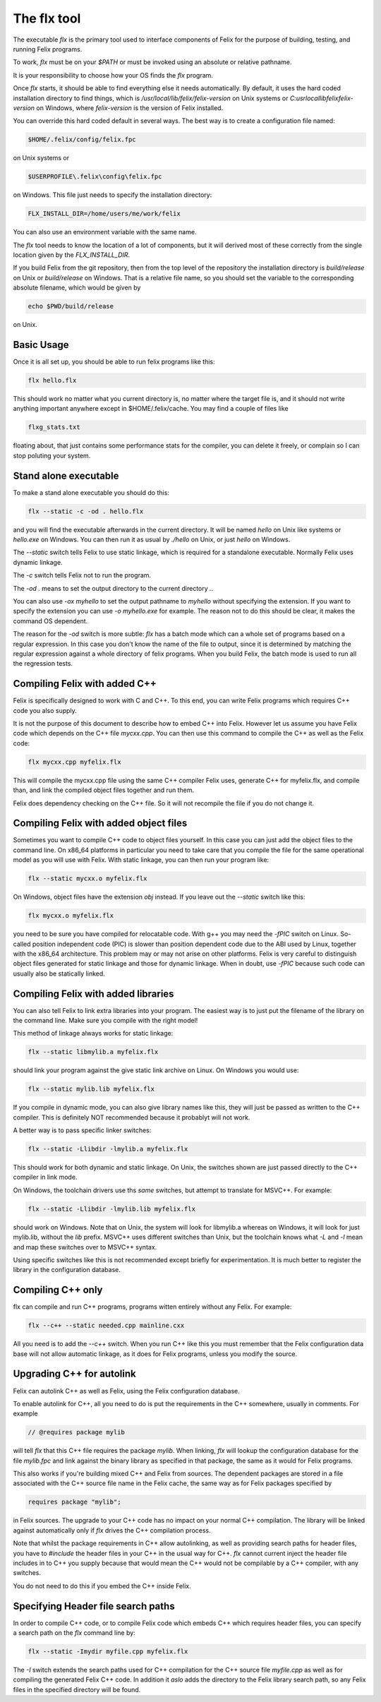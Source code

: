 ============
The flx tool
============

The executable `flx` is the primary tool used to interface components
of Felix for the purpose of building, testing, and running Felix programs.

To work, `flx` must be on your `$PATH` or must be invoked using an absolute
or relative pathname. 

It is your responsibility to choose how your OS finds the `flx` program.

Once `flx` starts, it should be able to find everything else it needs
automatically. By default, it uses the hard coded installation directory
to find things, which is `/usr/local/lib/felix/felix-version` on Unix
systems or `C:\usr\local\lib\felix\felix-version` on Windows, where
`felix-version` is the version of Felix installed.

You can override this hard coded default in several ways. The best
way is to create a configuration file named:

.. code-block:: text

  $HOME/.felix/config/felix.fpc

on Unix systems or

.. code-block:: text

  $USERPROFILE\.felix\config\felix.fpc

on Windows. This file just needs to specify the installation directory:

.. code-block:: text

    FLX_INSTALL_DIR=/home/users/me/work/felix

You can also use an environment variable with the same name.

The `flx` tool needs to know the location of a lot of components,
but it will derived most of these correctly from the single location
given by the `FLX_INSTALL_DIR`.

If you build Felix from the git repository, then from the top
level of the repository the installation directory is `build/release`
on Unix or `build/release` on Windows. That is a relative file name,
so you should set the variable to the corresponding absolute
filename, which would be given by 

.. code-block:: bash 

   echo $PWD/build/release

on Unix.

Basic Usage
===========

Once it is all set up, you should be able to run felix programs like this:

.. code-block:: bash

    flx hello.flx


This should work no matter what you current directory is, no matter where
the target file is, and it should not write anything important anywhere
except in $HOME/.felix/cache. You may find a couple of files like

.. code-block:: text

   flxg_stats.txt

floating about, that just contains some performance stats for the compiler,
you can delete it freely, or complain so I can stop poluting your system.

Stand alone executable
======================

To make a stand alone executable you should do this:

.. code-block:: bash

    flx --static -c -od . hello.flx

and you will find the executable afterwards in the current directory.
It will be named `hello` on Unix like systems or `hello.exe` on Windows.
You can then run it as usual by `./hello` on Unix, or just `hello` on Windows.

The `--static` switch tells Felix to use static linkage, which is required
for a standalone executable. Normally Felix uses dynamic linkage.

The `-c` switch tells Felix not to run the program.

The `-od .` means to set the output directory to the current directory `.`.

You can also use `-ox myhello` to set the output pathname to `myhello`
without specifying the extension. If you want to specify the extension
you can use `-o myhello.exe` for example. The reason not to do this
should be clear, it makes the command OS dependent.

The reason for the `-od` switch is more subtle: `flx` has a batch mode
which can a whole set of programs based on a regular expression. In this
case you don't know the name of the file to output, since it is determined
by matching the regular expression against a whole directory of felix
programs. When you build Felix, the batch mode is used to run all the
regression tests.

Compiling Felix with added C++
==============================

Felix is specifically designed to work with C and C++.
To this end, you can write Felix programs which requires
C++ code you also supply. 

It is not the purpose of this document to describe how to
embed C++ into Felix. However let us assume you have Felix
code which depends on the C++ file `mycxx.cpp`. You can then
use this command to compile the C++ as well as the Felix code:

.. code-block:: bash

    flx mycxx.cpp myfelix.flx

This will compile the mycxx.cpp file using the same C++ compiler
Felix uses, generate C++ for myfelix.flx, and compile than,
and link the compiled object files together and run them.

Felix does dependency checking on the C++ file.
So it will not recompile the file if you do not change it.

Compiling Felix with added object files
=======================================

Sometimes you want to compile C++ code to object files yourself.
In this case you can just add the object files to the command line.
On x86_64 platforms in particular you need to take care that you
compile the file for the same operational model as you will use
with Felix. With static linkage, you can then run your program like:

.. code-block:: bash

    flx --static mycxx.o myfelix.flx

On Windows, object files have the extension `obj` instead.
If you leave out the `--static` switch like this:

.. code-block:: bash

    flx mycxx.o myfelix.flx


you need to be sure you have compiled for relocatable code.
With g++ you may need the `-fPIC` switch on Linux.
So-called position independent code (PIC) is slower than
position dependent code due to the ABI used by Linux,
together with the x86_64 architecture. This problem may
or may not arise on other platforms. Felix is very careful
to distinguish object files generated for static linkage
and those for dynamic linkage. When in doubt, use `-fPIC`
because such code can usually also be statically linked.


Compiling Felix with added libraries
====================================

You can also tell Felix to link extra libraries into
your program. The easiest way is to just put the filename
of the library on the command line. Make sure you compile
with the right model! 

This method of linkage always works for static linkage:

.. code-block:: bash

    flx --static libmylib.a myfelix.flx

should link your program against the give static link archive
on Linux. On Windows you would use:

.. code-block:: bash

    flx --static mylib.lib myfelix.flx

If you compile in dynamic mode, you can also give
library names like this, they will just be passed
as written to the C++ compiler. This is definitely
NOT recommended because it probablyt will not work.

A better way is to pass specific linker switches:

.. code-block:: bash

    flx --static -Llibdir -lmylib.a myfelix.flx

This should work for both dynamic and static linkage.
On Unix, the switches shown are just passed directly
to the C++ compiler in link mode.

On Windows, the toolchain drivers use ths *same* switches,
but attempt to translate for MSVC++. For example:


.. code-block:: bash

    flx --static -Llibdir -lmylib.lib myfelix.flx

should work on Windows. Note that on Unix, the system
will look for libmylib.a whereas on Windows, it will
look for just mylib.lib, without the `lib` prefix.
MSVC++ uses different switches than Unix, but the toolchain
knows what `-L` and `-l` mean and map these switches
over to MSVC++ syntax.

Using specific switches like this is not recommended
except briefly for experimentation. It is much better
to register the library in the configuration database.


Compiling C++ only
==================

flx can compile and run C++ programs, programs witten
entirely without any Felix. For example:


.. code-block:: bash

    flx --c++ --static needed.cpp mainline.cxx
 
All you need is to add the `--c++` switch. When you run C++
like this you must remember that the Felix configuration
data base will not allow automatic linkage, as it does for
Felix programs, unless you modify the source.


Upgrading C++ for autolink
==========================

Felix can autolink C++ as well as Felix, using the Felix
configuration database. 

To enable autolink for C++, all you need to do is
put the requirements in the C++ somewhere, usually
in comments. For example

.. code-block:: cpp

    // @requires package mylib

will tell `flx` that this C++ file requires the package `mylib`.
When linking, `flx` will lookup the configuration database for
the file `mylib.fpc` and link against the binary library as
specified in that package, the same as it would for Felix programs.

This also works if you're building mixed C++ and Felix from
sources. The dependent packages are stored in a file associated
with the C++ source file name in the Felix cache, the same way
as for Felix packages specified by

.. code-block:: felix

    requires package "mylib";

in Felix sources. The upgrade to your C++ code has no impact
on your normal C++ compilation. The library will be linked
against automatically only if `flx` drives the C++ compilation
process.

Note that whilst the package requirements in C++ allow
autolinking, as well as providing search paths for header
files, you have to `#include` the header files in your
C++ in the usual way for C++. `flx` cannot current
inject the header file includes in to C++ you supply
because that would mean the C++ would not be compilable
by a C++ compiler, with any switches.

You do not need to do this if you embed the C++ inside
Felix.



Specifying Header file search paths
===================================

In order to compile C++ code, or to compile Felix code
which embeds C++ which requires header files, you can
specify a search path on the `flx` command line by:

.. code-block:: bash

   flx --static -Imydir myfile.cpp myfelix.flx

The `-I` switch extends the search paths used for C++
compilation for the C++ source file `myfile.cpp` as well
as for compiling the generated Felix C++ code.
In addition it *aslo* adds the directory to the Felix
library search path, so any Felix files in the specified
directory will be found.




